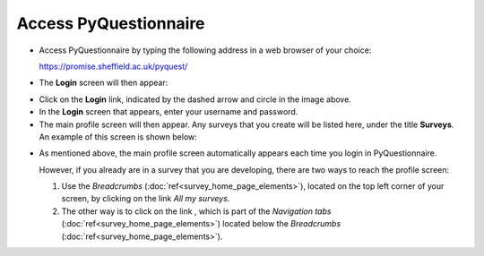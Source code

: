 Access PyQuestionnaire
======================
.. Navigation tab
.. |allSurveys| image:: ../_static/user/allMySurvsLink.png

- Access PyQuestionnaire by typing the following address in a web browser of your choice:

  https://promise.sheffield.ac.uk/pyquest/ 
 
- The **Login** screen will then appear:

.. image:: ../_static/user/loginScreen.png
   :align: center 
     
- Click on the **Login** link, indicated by the dashed arrow and circle in the image above.

- In the **Login** screen that appears, enter your username and password.

- The main profile screen will then appear. Any surveys that you create will be listed here, under the title **Surveys**. An example of this screen is shown below:

.. image:: ../_static/user/mainProfScreen.png
   :align: center 
   
- As mentioned above, the main profile screen automatically appears each time you login in PyQuestionnaire. 
  
  However, if you already are in a survey that you are developing, there are two ways to reach the profile screen:
  
  1. Use the *Breadcrumbs* (:doc:`ref<survey_home_page_elements>`), located on the top left corner of your screen, by clicking on the link *All my surveys*.
  
  2. The other way is to click on the link |allSurveys| , which is part of the *Navigation tabs* (:doc:`ref<survey_home_page_elements>`) located below the *Breadcrumbs* (:doc:`ref<survey_home_page_elements>`).
